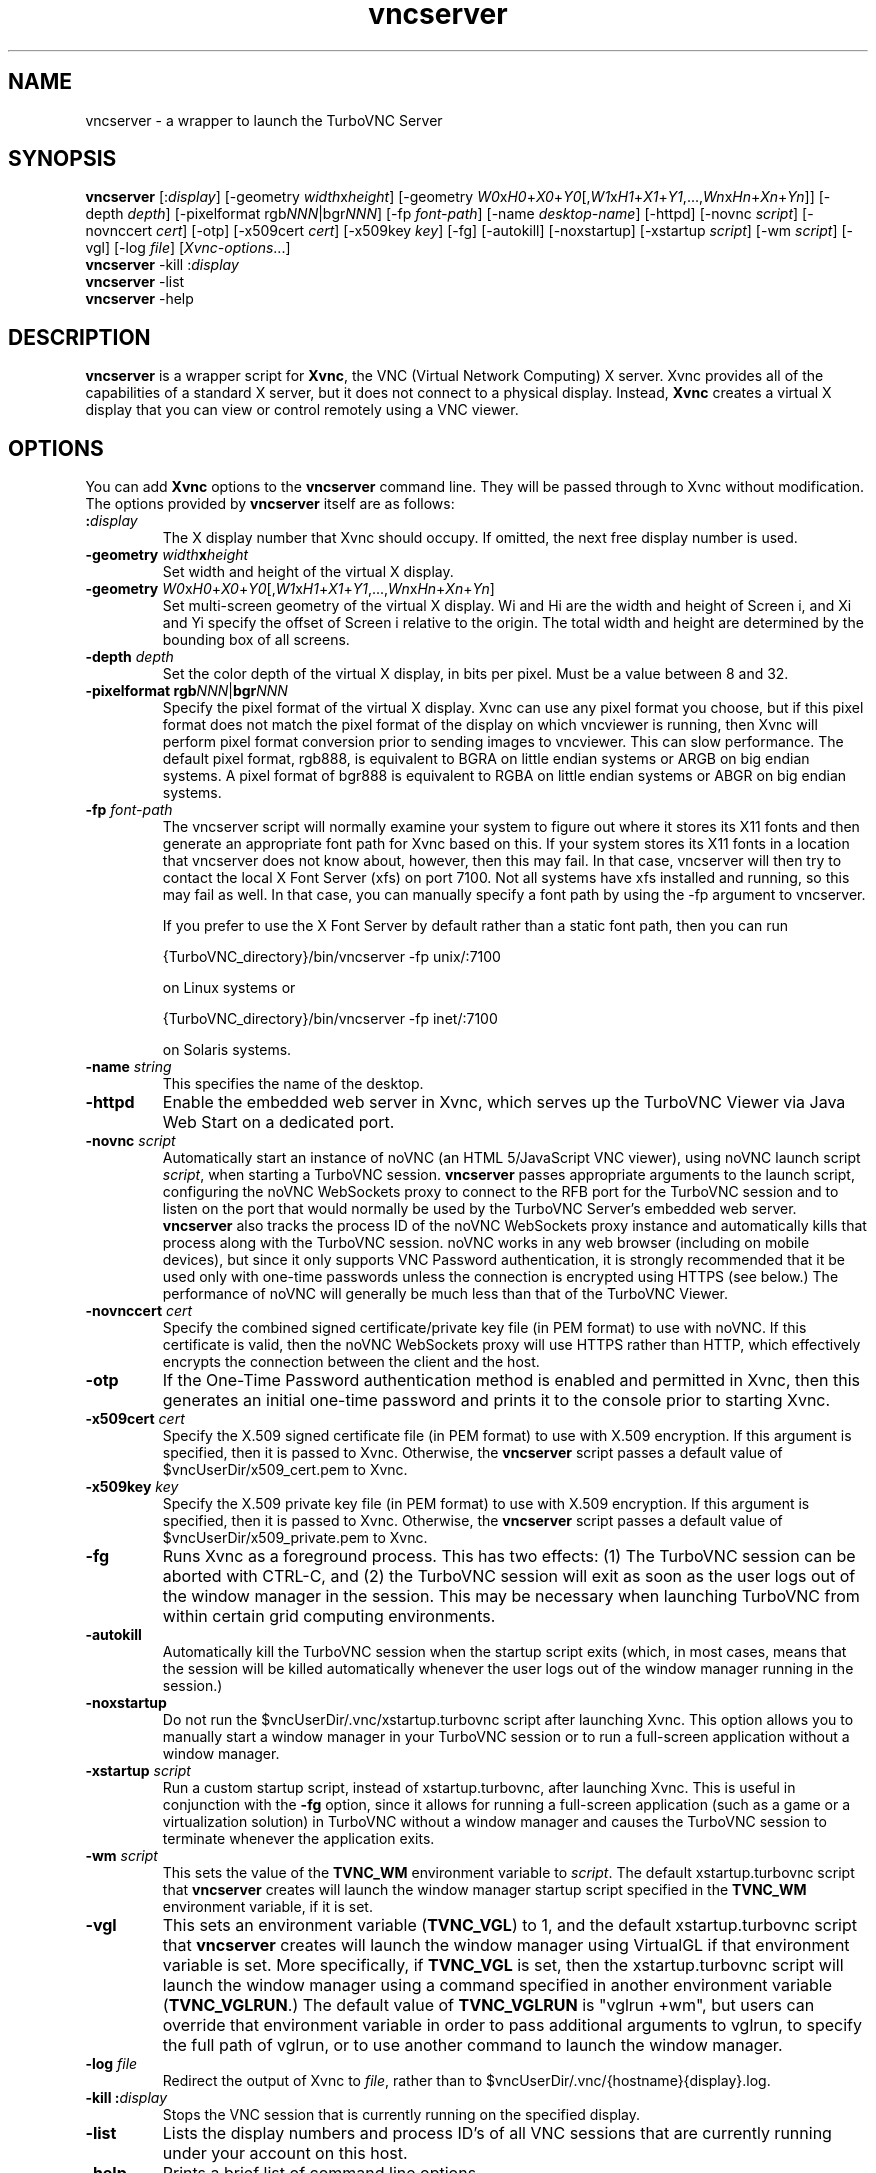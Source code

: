 \" t
.\" ** The above line should force tbl to be a preprocessor **
.\" Man page for vncserver
.\"
.\" Copyright (C) 1998 Marcus.Brinkmann@ruhr-uni-bochum.de
.\" Copyright (C) 2000, opal@debian.org
.\" Copyright (C) 2000, 2001 Red Hat, Inc.
.\" Copyright (C) 2001, 2002 Constantin Kaplinsky
.\" Copyright (C) 2005-2006 Sun Microsystems, Inc.
.\" Copyright (C) 2010-2013, 2015-2018 D. R. Commander
.\"
.\" You may distribute under the terms of the GNU General Public
.\" License as specified in the file LICENCE.TXT that comes with the
.\" TightVNC distribution.
.\"
.TH vncserver 1 "November 2018" "" "TurboVNC"
.SH NAME
vncserver \- a wrapper to launch the TurboVNC Server
.SH SYNOPSIS
.nh
.ad l
\fBvncserver\fR
[:\fIdisplay\fR] [\-geometry\ \fIwidth\fRx\fIheight\fR]
[\-geometry\ \fIW0\fRx\fIH0\fR+\fIX0\fR+\fIY0\fR[,\fIW1\fRx\fIH1\fR+\fIX1\fR+\fIY1\fR,...,\fIWn\fRx\fIHn\fR+\fIXn\fR+\fIYn\fR]]
[\-depth\ \fIdepth\fR] [\-pixelformat\ rgb\fINNN\fR|bgr\fINNN\fR]
[\-fp\ \%\fIfont\-path\fR] [\-name\ \fIdesktop\-name\fR] [\-httpd]
[\-novnc \fIscript\fR] [-novnccert \fIcert\fR] [\-otp]
[\-x509cert\ \fIcert\fR] [\-x509key\ \fIkey\fR] [\-fg] [\-autokill]
[\-noxstartup] [\-xstartup\ \fIscript\fR] [\-wm \fIscript\fR] [\-vgl]
[\-log\ \fIfile\fR]
\%[\fIXvnc\-options\fR...]
.ad
.hy
.TP
\fBvncserver\fR \-kill :\fIdisplay\fR
.TP
\fBvncserver\fR \-list
.TP
\fBvncserver\fR \-help
.SH DESCRIPTION
\fBvncserver\fR is a wrapper script for \fBXvnc\fR, the VNC (Virtual Network
Computing) X server. Xvnc provides all of the capabilities of a standard X
server, but it does not connect to a physical display. Instead, \fBXvnc\fR
creates a virtual X display that you can view or control remotely using a VNC
viewer.
.SH OPTIONS
You can add \fBXvnc\fR options to the \fBvncserver\fR command line. They will be
passed through to Xvnc without modification. The options provided by
\fBvncserver\fR itself are as follows:
.TP
\fB:\fR\fIdisplay\fR
The X display number that Xvnc should occupy. If omitted, the next free display number
is used.
.TP
\fB\-geometry\fR \fIwidth\fR\fBx\fR\fIheight\fR
Set width and height of the virtual X display.
.TP
\fB\-geometry\fR \fIW0\fRx\fIH0\fR+\fIX0\fR+\fIY0\fR[,\fIW1\fRx\fIH1\fR+\fIX1\fR+\fIY1\fR,...,\fIWn\fRx\fIHn\fR+\fIXn\fR+\fIYn\fR]
Set multi-screen geometry of the virtual X display.  Wi and Hi are the width
and height of Screen i, and Xi and Yi specify the offset of Screen i relative
to the origin.  The total width and height are determined by the bounding box
of all screens.
.TP
\fB\-depth\fR \fIdepth\fR
Set the color depth of the virtual X display, in bits per pixel. Must
be a value between 8 and 32.
.TP
\fB\-pixelformat\fR \fBrgb\fR\fINNN\fR|\fBbgr\fR\fINNN\fR
Specify the pixel format of the virtual X display. Xvnc can use any pixel
format you choose, but if this pixel format does not match the pixel format
of the display on which vncviewer is running, then Xvnc will perform pixel
format conversion prior to sending images to vncviewer. This can slow
performance. The default pixel format, rgb888, is equivalent to BGRA on little
endian systems or ARGB on big endian systems.  A pixel format of bgr888 is
equivalent to RGBA on little endian systems or ABGR on big endian systems.
.TP
\fB\-fp\fR \fIfont-path\fR
The vncserver script will normally examine your system to figure out where it
stores its X11 fonts and then generate an appropriate font path for Xvnc based
on this.  If your system stores its X11 fonts in a location that vncserver does
not know about, however, then this may fail.  In that case, vncserver will then
try to contact the local X Font Server (xfs) on port 7100.  Not all systems
have xfs installed and running, so this may fail as well.  In that case, you
can manually specify a font path by using the -fp argument to vncserver.

If you prefer to use the X Font Server by default rather than a static font
path, then you can run

{TurboVNC_directory}/bin/vncserver -fp unix/:7100

on Linux systems or

{TurboVNC_directory}/bin/vncserver -fp inet/:7100

on Solaris systems.
.TP
\fB\-name\fR \fIstring\fR
This specifies the name of the desktop.
.TP
\fB\-httpd
Enable the embedded web server in Xvnc, which serves up the TurboVNC Viewer via
Java Web Start on a dedicated port.
.TP
\fB-novnc\fR \fIscript\fR
Automatically start an instance of noVNC (an HTML 5/JavaScript VNC viewer),
using noVNC launch script \fIscript\fR, when starting a TurboVNC session.
\fBvncserver\fR passes appropriate arguments to the launch script, configuring
the noVNC WebSockets proxy to connect to the RFB port for the TurboVNC session
and to listen on the port that would normally be used by the TurboVNC Server's
embedded web server.  \fBvncserver\fR also tracks the process ID of the noVNC
WebSockets proxy instance and automatically kills that process along with the
TurboVNC session.  noVNC works in any web browser (including on mobile
devices), but since it only supports VNC Password authentication, it is
strongly recommended that it be used only with one-time passwords unless the
connection is encrypted using HTTPS (see below.)  The performance of noVNC will
generally be much less than that of the TurboVNC Viewer.
.TP
\fB-novnccert\fR \fIcert\fR
Specify the combined signed certificate/private key file (in PEM format) to use
with noVNC.  If this certificate is valid, then the noVNC WebSockets proxy will
use HTTPS rather than HTTP, which effectively encrypts the connection between
the client and the host.
.TP
\fB\-otp\fR
If the One-Time Password authentication method is enabled and permitted in
Xvnc, then this generates an initial one-time password and prints it to the
console prior to starting Xvnc.
.TP
\fB\-x509cert\fR \fIcert\fR
Specify the X.509 signed certificate file (in PEM format) to use with X.509
encryption.  If this argument is specified, then it is passed to Xvnc.
Otherwise, the \fBvncserver\fR script passes a default value of
$vncUserDir/x509_cert.pem to Xvnc.
.TP
\fB\-x509key\fR \fIkey\fR
Specify the X.509 private key file (in PEM format) to use with X.509
encryption.  If this argument is specified, then it is passed to Xvnc.
Otherwise, the \fBvncserver\fR script passes a default value of
$vncUserDir/x509_private.pem to Xvnc.
.TP
\fB\-fg\fR
Runs Xvnc as a foreground process.  This has two effects: (1) The TurboVNC
session can be aborted with CTRL-C, and (2) the TurboVNC session will exit as
soon as the user logs out of the window manager in the session.  This may be
necessary when launching TurboVNC from within certain grid computing
environments.
.TP
\fB\-autokill\fR
Automatically kill the TurboVNC session when the startup script exits (which,
in most cases, means that the session will be killed automatically whenever the
user logs out of the window manager running in the session.)
.TP
\fB\-noxstartup\fR
Do not run the $vncUserDir/.vnc/xstartup.turbovnc script after launching Xvnc.
This option allows you to manually start a window manager in your TurboVNC
session or to run a full-screen application without a window manager.
.TP
\fB\-xstartup\fR \fIscript\fR
Run a custom startup script, instead of xstartup.turbovnc, after launching
Xvnc.  This is useful in conjunction with the \fB-fg\fR option, since it
allows for running a full-screen application (such as a game or a
virtualization solution) in TurboVNC without a window manager and causes the
TurboVNC session to terminate whenever the application exits.
.TP
\fB-wm\fR \fIscript\fR
This sets the value of the \fBTVNC_WM\fR environment variable to \fIscript\fR.
The default xstartup.turbovnc script that \fBvncserver\fR creates will launch
the window manager startup script specified in the \fBTVNC_WM\fR environment
variable, if it is set.
.TP
\fB\-vgl\fR
This sets an environment variable (\fBTVNC_VGL\fR) to 1, and the default
xstartup.turbovnc script that \fBvncserver\fR creates will launch the window
manager using VirtualGL if that environment variable is set.  More
specifically, if \fBTVNC_VGL\fR is set, then the xstartup.turbovnc script will
launch the window manager using a command specified in another environment
variable (\fBTVNC_VGLRUN\fR.)  The default value of \fBTVNC_VGLRUN\fR is
"vglrun +wm", but users can override that environment variable in order to pass
additional arguments to vglrun, to specify the full path of vglrun, or to use
another command to launch the window manager.
.TP
\fB\-log\fR  \fIfile\fR
Redirect the output of Xvnc to \fIfile\fR, rather than to
$vncUserDir/.vnc/{hostname}{display}.log.
.TP
\fB\-kill\fR \fB:\fR\fIdisplay\fR
Stops the VNC session that is currently running on the specified display.
.TP
\fB\-list\fR
Lists the display numbers and process ID's of all VNC sessions that are
currently running under your account on this host.
.TP
\fB\-help\fR
Prints a brief list of command line options
.SH EXAMPLES
.TP
\fBvncserver\fR
Starts \fBXvnc\fR on the next available display and uses suitable
defaults.
.TP
\fBvncserver\fR \fI:1\fR
Starts \fBXvnc\fR on display :1.
.TP
\fBvncserver\fR -geometry \fI1024x768 :1\fR
Starts \fBXvnc\fR on display :1 with desktop size of 1024x768 pixels.
.TP
\fBvncserver\fR -kill \fI:1\fR
Shuts down the VNC session running on display :1.
.SH FILES
.TP
/etc/turbovncserver.conf
System-wide configuration file for the TurboVNC Server.
.TP
$HOME/.vnc/turbovncserver.conf
User configuration file for the TurboVNC Server. Settings in this file
override the system-wide configuration.
.SH SEE ALSO
\fBXvnc\fR(1), \fBvncviewer\fR(1), \fBvncpasswd\fR(1), \fBvncconnect\fR(1)
.SH AUTHORS
VNC was originally developed at AT&T Laboratories Cambridge. TightVNC
additions were implemented by Constantin Kaplinsky. TurboVNC, based
on TightVNC, is provided by The VirtualGL Project. Many other people
participated in development, testing and support.

\fBMan page authors:\fR
.br
Marcus Brinkmann <Marcus.Brinkmann@ruhr-uni-bochum.de>,
.br
Tim Waugh <twaugh@redhat.com>,
.br
Constantin Kaplinsky <const@tightvnc.com>
.br
D. R. Commander <information@turbovnc.org>
